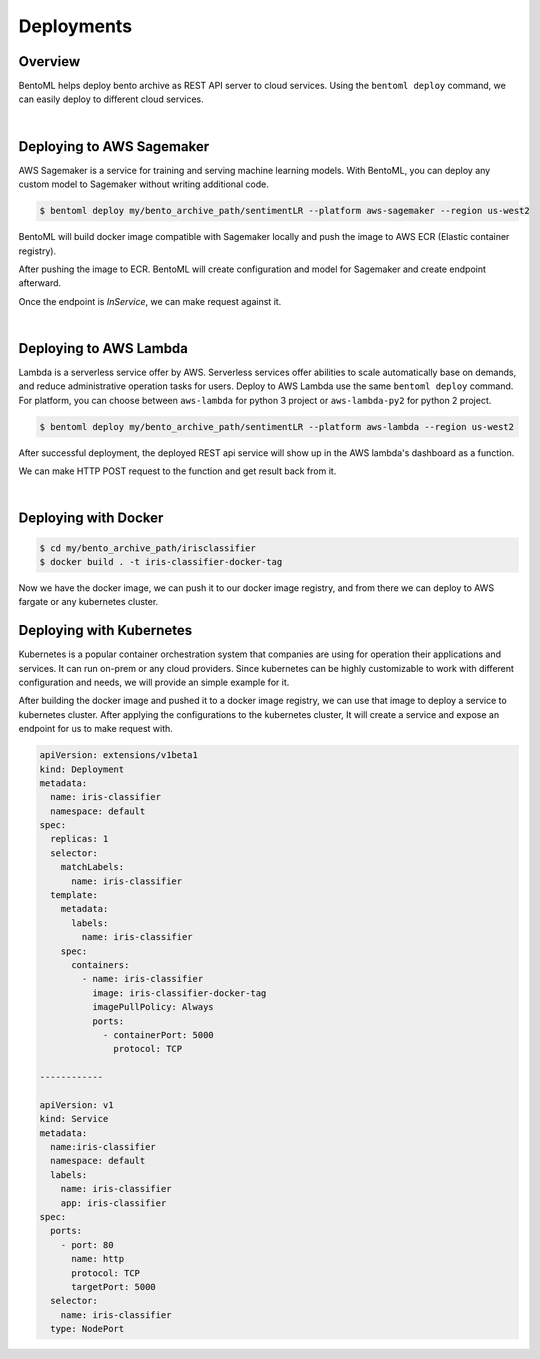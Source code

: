 Deployments
===========

Overview
********

BentoML helps deploy bento archive as REST API server to cloud services.
Using the ``bentoml deploy`` command, we can easily deploy to different
cloud services.

|

Deploying to AWS Sagemaker
**************************

AWS Sagemaker is a service for training and serving machine learning models.
With BentoML, you can deploy any custom model to Sagemaker without writing
additional code.

.. code:: bash

    $ bentoml deploy my/bento_archive_path/sentimentLR --platform aws-sagemaker --region us-west2


BentoML will build docker image compatible with Sagemaker locally and push the
image to AWS ECR (Elastic container registry).

.. image:: sagemaker-ecr-dash.png

After pushing the image to ECR.  BentoML will create configuration and model
for Sagemaker and create endpoint afterward.

.. image:: sagemaker-dash.png


Once the endpoint is `InService`, we can make request against it.

.. image:: sagemaker-curl-result.png

|

Deploying to AWS Lambda
***********************

Lambda is a serverless service offer by AWS. Serverless services offer
abilities to scale automatically base on demands, and reduce administrative
operation tasks for users. Deploy to AWS Lambda use the same ``bentoml deploy``
command. For platform, you can choose between ``aws-lambda`` for python 3
project or ``aws-lambda-py2`` for python 2 project.

.. code-block:: bash

    $ bentoml deploy my/bento_archive_path/sentimentLR --platform aws-lambda --region us-west2


After successful deployment, the deployed REST api service will show up in the
AWS lambda's dashboard as a function.

.. image:: lambda-dash.png


We can make HTTP POST request to the function and get result back from it.

.. image:: lambda-curl-result.png

|

Deploying with Docker
*********************

.. code-block:: bash

    $ cd my/bento_archive_path/irisclassifier
    $ docker build . -t iris-classifier-docker-tag

Now we have the docker image, we can push it to our docker image registry, and
from there we can deploy to AWS fargate or any kubernetes cluster.


Deploying with Kubernetes
*************************

Kubernetes is a popular container orchestration system that companies are
using for operation their applications and services. It can run on-prem
or any cloud providers. Since kubernetes can be highly customizable to
work with different configuration and needs, we will provide an simple
example for it.

After building the docker image and pushed it to a docker image registry,
we can use that image to deploy a service to kubernetes cluster. After
applying the configurations to the kubernetes cluster, It will create
a service and expose an endpoint for us to make request with.

.. code-block:: yaml

    apiVersion: extensions/v1beta1
    kind: Deployment
    metadata:
      name: iris-classifier
      namespace: default
    spec:
      replicas: 1
      selector:
        matchLabels:
          name: iris-classifier
      template:
        metadata:
          labels:
            name: iris-classifier
        spec:
          containers:
            - name: iris-classifier
              image: iris-classifier-docker-tag
              imagePullPolicy: Always
              ports:
                - containerPort: 5000
                  protocol: TCP

    ------------

    apiVersion: v1
    kind: Service
    metadata:
      name:iris-classifier
      namespace: default
      labels:
        name: iris-classifier
        app: iris-classifier
    spec:
      ports:
        - port: 80
          name: http
          protocol: TCP
          targetPort: 5000
      selector:
        name: iris-classifier
      type: NodePort
